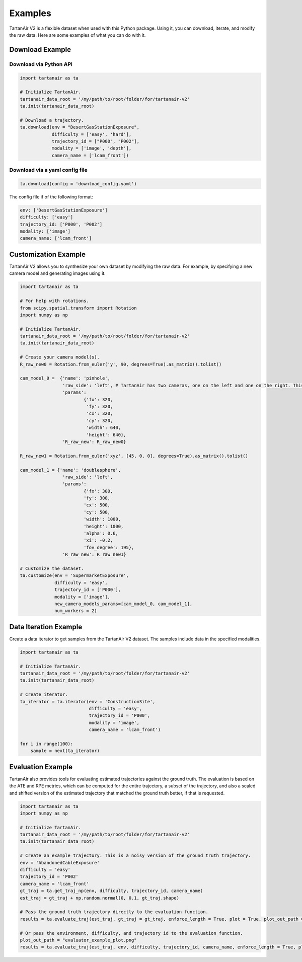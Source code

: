 

Examples
=====================================

TartanAir V2 is a flexible dataset when used with this Python package. Using it, you can download, iterate, and modify the raw data. Here are some examples of what you can do with it.

Download Example
-------------------------------------

Download via Python API
............................

.. code-block:: python

    import tartanair as ta

    # Initialize TartanAir.
    tartanair_data_root = '/my/path/to/root/folder/for/tartanair-v2'
    ta.init(tartanair_data_root)

    # Download a trajectory.
    ta.download(env = "DesertGasStationExposure", 
                difficulty = ['easy', 'hard'], 
                trajectory_id = ["P000", "P002"],  
                modality = ['image', 'depth'],  
                camera_name = ['lcam_front'])


Download via a yaml config file
................................
.. code-block:: python
    
    ta.download(config = 'download_config.yaml')

The config file if of the following format:

.. code-block:: yaml

    env: ['DesertGasStationExposure']
    difficulty: ['easy']
    trajectory_id: ['P000', 'P002']
    modality: ['image']
    camera_name: ['lcam_front']

Customization Example
-------------------------------------

TartanAir V2 allows you to synthesize your own dataset by modifying the raw data. For example, by specifying a new camera model and generating images using it.

.. code-block:: python

    import tartanair as ta

    # For help with rotations.
    from scipy.spatial.transform import Rotation
    import numpy as np

    # Initialize TartanAir.
    tartanair_data_root = '/my/path/to/root/folder/for/tartanair-v2'
    ta.init(tartanair_data_root)

    # Create your camera model(s).
    R_raw_new0 = Rotation.from_euler('y', 90, degrees=True).as_matrix().tolist()

    cam_model_0 =  {'name': 'pinhole', 
                    'raw_side': 'left', # TartanAir has two cameras, one on the left and one on the right. This parameter specifies which camera to use.
                    'params': 
                            {'fx': 320, 
                             'fy': 320, 
                             'cx': 320, 
                             'cy': 320, 
                             'width': 640, 
                             'height': 640},
                    'R_raw_new': R_raw_new0}

    R_raw_new1 = Rotation.from_euler('xyz', [45, 0, 0], degrees=True).as_matrix().tolist()

    cam_model_1 = {'name': 'doublesphere',
                    'raw_side': 'left',
                    'params':
                            {'fx': 300, 
                            'fy': 300, 
                            'cx': 500, 
                            'cy': 500, 
                            'width': 1000, 
                            'height': 1000, 
                            'alpha': 0.6, 
                            'xi': -0.2, 
                            'fov_degree': 195},
                    'R_raw_new': R_raw_new1}

    # Customize the dataset.
    ta.customize(env = 'SupermarketExposure', 
                 difficulty = 'easy', 
                 trajectory_id = ['P000'], 
                 modality = ['image'], 
                 new_camera_models_params=[cam_model_0, cam_model_1], 
                 num_workers = 2)

Data Iteration Example
-------------------------------------

Create a data iterator to get samples from the TartanAir V2 dataset. The samples include data in the specified modalities.

.. code-block:: python

    import tartanair as ta

    # Initialize TartanAir.
    tartanair_data_root = '/my/path/to/root/folder/for/tartanair-v2'
    ta.init(tartanair_data_root)

    # Create iterator.
    ta_iterator = ta.iterator(env = 'ConstructionSite',
                              difficulty = 'easy',
                              trajectory_id = 'P000',
                              modality = 'image',
                              camera_name = 'lcam_front')

    for i in range(100):
        sample = next(ta_iterator)

Evaluation Example
-------------------------------------

TartanAir also provides tools for evaluating estimated trajectories against the ground truth. The evaluation is based on the ATE and RPE metrics, which can be computed for the entire trajectory, a subset of the trajectory, and also a scaled and shifted version of the estimated trajectory that matched the ground truth better, if that is requested.

.. code-block:: python

    import tartanair as ta
    import numpy as np

    # Initialize TartanAir.
    tartanair_data_root = '/my/path/to/root/folder/for/tartanair-v2'
    ta.init(tartanair_data_root)

    # Create an example trajectory. This is a noisy version of the ground truth trajectory.
    env = 'AbandonedCableExposure'
    difficulty = 'easy'
    trajectory_id = 'P002'
    camera_name = 'lcam_front'
    gt_traj = ta.get_traj_np(env, difficulty, trajectory_id, camera_name)
    est_traj = gt_traj + np.random.normal(0, 0.1, gt_traj.shape)  

    # Pass the ground truth trajectory directly to the evaluation function.
    results = ta.evaluate_traj(est_traj, gt_traj = gt_traj, enforce_length = True, plot = True, plot_out_path = plot_out_path, do_scale = True, do_align = True)

    # Or pass the environment, difficulty, and trajectory id to the evaluation function.
    plot_out_path = "evaluator_example_plot.png"
    results = ta.evaluate_traj(est_traj, env, difficulty, trajectory_id, camera_name, enforce_length = True, plot = True, plot_out_path = plot_out_path, do_scale = True, do_align = True)
